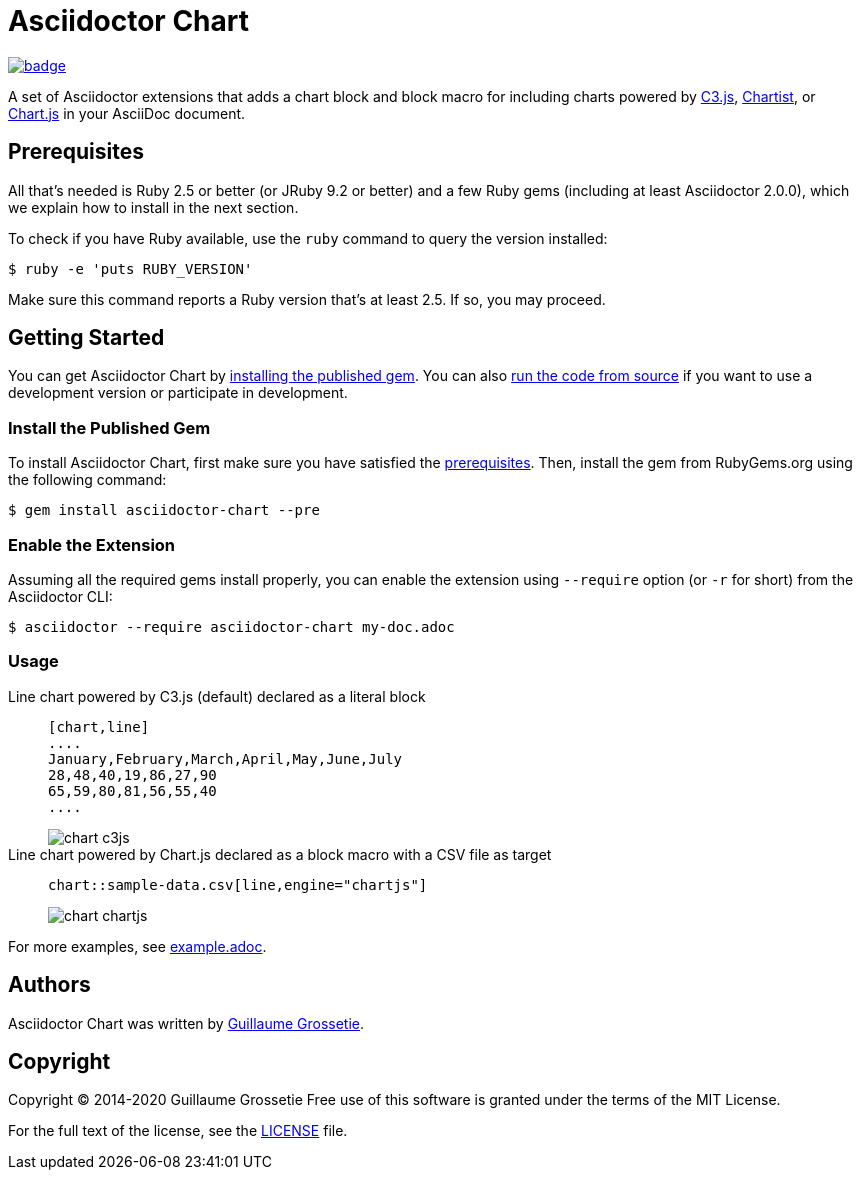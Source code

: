 = Asciidoctor Chart
// Aliases:
:project-name: Asciidoctor Chart
:project-handle: asciidoctor-chart
// Variables:
:release-version: 1.0.0.alpha.1
:uri-repo: https://github.com/asciidoctor/asciidoctor-chart
// Settings:
:idprefix:
:idseparator: -

image:https://github.com/asciidoctor/asciidoctor-chart/workflows/Ruby/badge.svg[link=https://github.com/asciidoctor/asciidoctor-chart/actions?query=workflow%3ARuby]

A set of Asciidoctor extensions that adds a chart block and block macro for including charts powered by https://c3js.org/[C3.js], https://gionkunz.github.io/chartist-js/[Chartist], or https://www.chartjs.org/[Chart.js] in your AsciiDoc document.

== Prerequisites

All that's needed is Ruby 2.5 or better (or JRuby 9.2 or better) and a few Ruby gems (including at least Asciidoctor 2.0.0), which we explain how to install in the next section.

To check if you have Ruby available, use the `ruby` command to query the version installed:

 $ ruby -e 'puts RUBY_VERSION'

Make sure this command reports a Ruby version that's at least 2.5.
If so, you may proceed.

== Getting Started

You can get {project-name} by <<install-the-published-gem,installing the published gem>>.
ifndef::env-site[You can also <<development,run the code from source>> if you want to use a development version or participate in development.]

=== Install the Published Gem

To install {project-name}, first make sure you have satisfied the <<Prerequisites,prerequisites>>.
Then, install the gem from RubyGems.org using the following command:

 $ gem install asciidoctor-chart --pre

=== Enable the Extension

Assuming all the required gems install properly, you can enable the extension using `--require` option (or `-r` for short) from the Asciidoctor CLI:

 $ asciidoctor --require asciidoctor-chart my-doc.adoc

=== Usage

Line chart powered by C3.js (default) declared as a literal block::
+
----
[chart,line]
....
January,February,March,April,May,June,July
28,48,40,19,86,27,90
65,59,80,81,56,55,40
....
----
+
image::./examples/chart-c3js.png[]

Line chart powered by Chart.js declared as a block macro with a CSV file as target::
+
----
chart::sample-data.csv[line,engine="chartjs"]
----
+
image::./examples/chart-chartjs.png[]

For more examples, see {uri-repo}/blob/master/examples/example.adoc[example.adoc].

== Authors

{project-name} was written by https://github.com/mogztter/[Guillaume Grossetie].

== Copyright

Copyright (C) 2014-2020 Guillaume Grossetie
Free use of this software is granted under the terms of the MIT License.

For the full text of the license, see the <<LICENSE.adoc#,LICENSE>> file.
